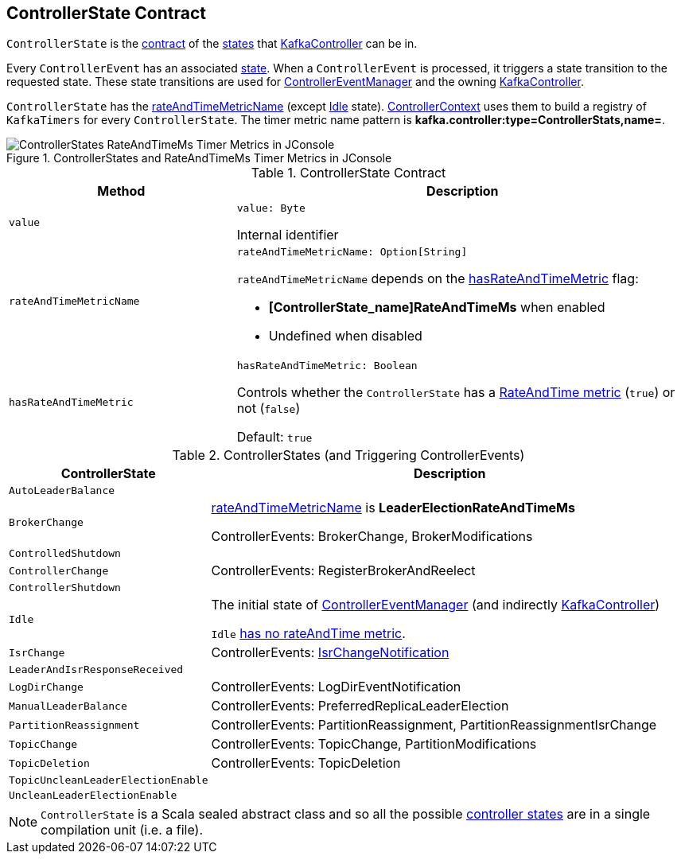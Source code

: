== [[ControllerState]] ControllerState Contract

`ControllerState` is the <<contract, contract>> of the <<implementations, states>> that <<kafka-controller-KafkaController.adoc#state, KafkaController>> can be in.

Every `ControllerEvent` has an associated <<kafka-controller-ControllerEvent.adoc#state, state>>. When a `ControllerEvent` is processed, it triggers a state transition to the requested state. These state transitions are used for <<kafka-controller-ControllerEventManager.adoc#state, ControllerEventManager>> and the owning <<kafka-controller-KafkaController.adoc#state, KafkaController>>.

`ControllerState` has the <<rateAndTimeMetricName, rateAndTimeMetricName>> (except <<Idle, Idle>> state). <<kafka-controller-ControllerContext.adoc#rateAndTimeMetrics, ControllerContext>> uses them to build a registry of `KafkaTimers` for every `ControllerState`. The timer metric name pattern is *kafka.controller:type=ControllerStats,name=*.

.ControllerStates and RateAndTimeMs Timer Metrics in JConsole
image::images/ControllerStates-RateAndTimeMs-Timer-Metrics-in-JConsole.png[align="center"]

[[contract]]
.ControllerState Contract
[cols="1m,2",options="header",width="100%"]
|===
| Method
| Description

| value
a| [[value]]

[source, scala]
----
value: Byte
----

Internal identifier

| rateAndTimeMetricName
a| [[rateAndTimeMetricName]]

[source, scala]
----
rateAndTimeMetricName: Option[String]
----

`rateAndTimeMetricName` depends on the <<hasRateAndTimeMetric, hasRateAndTimeMetric>> flag:

* *[ControllerState_name]RateAndTimeMs* when enabled

* Undefined when disabled

| hasRateAndTimeMetric
a| [[hasRateAndTimeMetric]]

[source, scala]
----
hasRateAndTimeMetric: Boolean
----

Controls whether the `ControllerState` has a <<rateAndTimeMetricName, RateAndTime metric>> (`true`) or not (`false`)

Default: `true`
|===

[[implementations]]
.ControllerStates (and Triggering ControllerEvents)
[cols="1m,3",options="header",width="100%"]
|===
| ControllerState
| Description

| AutoLeaderBalance
| [[AutoLeaderBalance]]

| BrokerChange
| [[BrokerChange]] <<rateAndTimeMetricName, rateAndTimeMetricName>> is *LeaderElectionRateAndTimeMs*

ControllerEvents: BrokerChange, BrokerModifications

| ControlledShutdown
| [[ControlledShutdown]]

| ControllerChange
| [[ControllerChange]] ControllerEvents: RegisterBrokerAndReelect

| ControllerShutdown
| [[ControllerShutdown]]

| Idle
| [[Idle]] The initial state of <<kafka-controller-ControllerEventManager.adoc#state, ControllerEventManager>> (and indirectly <<kafka-controller-KafkaController.adoc#state, KafkaController>>)

`Idle` <<hasRateAndTimeMetric, has no rateAndTime metric>>.

| IsrChange
| [[IsrChange]] ControllerEvents: <<kafka-controller-ControllerEvent.adoc#IsrChangeNotification, IsrChangeNotification>>

| LeaderAndIsrResponseReceived
| [[LeaderAndIsrResponseReceived]]

| LogDirChange
| [[LogDirChange]] ControllerEvents: LogDirEventNotification

| ManualLeaderBalance
| [[ManualLeaderBalance]] ControllerEvents: PreferredReplicaLeaderElection

| PartitionReassignment
| [[PartitionReassignment]] ControllerEvents: PartitionReassignment, PartitionReassignmentIsrChange

| TopicChange
| [[TopicChange]] ControllerEvents: TopicChange, PartitionModifications

| TopicDeletion
| [[TopicDeletion]] ControllerEvents: TopicDeletion

| TopicUncleanLeaderElectionEnable
| [[TopicUncleanLeaderElectionEnable]]

| UncleanLeaderElectionEnable
| [[UncleanLeaderElectionEnable]]

|===

NOTE: `ControllerState` is a Scala sealed abstract class and so all the possible <<implementations, controller states>> are in a single compilation unit (i.e. a file).
